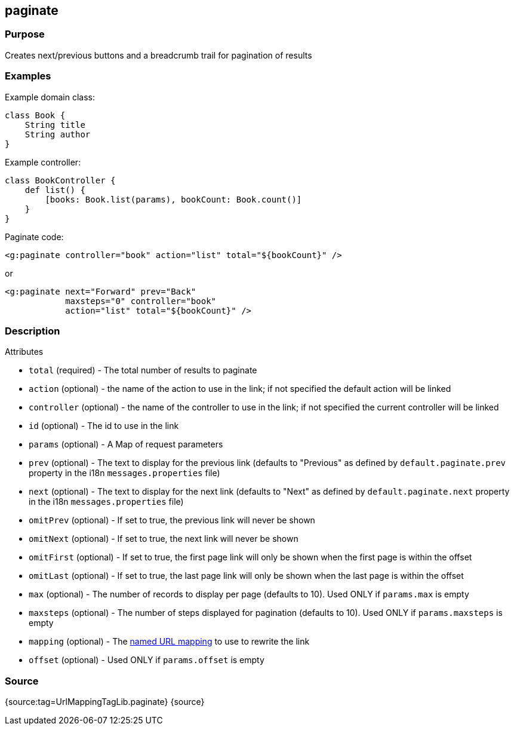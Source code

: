 
== paginate



=== Purpose


Creates next/previous buttons and a breadcrumb trail for pagination of results


=== Examples


Example domain class:

[source,groovy]
----
class Book {
    String title
    String author
}
----

Example controller:

[source,groovy]
----
class BookController {
    def list() {
        [books: Book.list(params), bookCount: Book.count()]
    }
}
----

Paginate code:

[source,xml]
----
<g:paginate controller="book" action="list" total="${bookCount}" />
----

or

[source,xml]
----
<g:paginate next="Forward" prev="Back"
            maxsteps="0" controller="book"
            action="list" total="${bookCount}" />
----


=== Description


Attributes

* `total` (required) - The total number of results to paginate
* `action` (optional) - the name of the action to use in the link; if not specified the default action will be linked
* `controller` (optional) - the name of the controller to use in the link; if not specified the current controller will be linked
* `id` (optional) - The id to use in the link
* `params` (optional) - A Map of request parameters
* `prev` (optional) - The text to display for the previous link (defaults to "Previous" as defined by `default.paginate.prev` property in the i18n `messages.properties` file)
* `next` (optional) - The text to display for the next link (defaults to "Next" as defined by `default.paginate.next` property in the i18n `messages.properties` file)
* `omitPrev` (optional) - If set to true, the previous link will never be shown
* `omitNext` (optional) -  If set to true, the next link will never be shown
* `omitFirst` (optional) -  If set to true, the first page link will only be shown when the first page is within the offset
* `omitLast` (optional) -  If set to true, the last page link will only be shown when the last page is within the offset
* `max` (optional) - The number of records to display per page (defaults to 10). Used ONLY if `params.max` is empty
* `maxsteps` (optional) - The number of steps displayed for pagination (defaults to 10). Used ONLY if `params.maxsteps` is empty
* `mapping` (optional) - The <<namedMappings,named URL mapping>> to use to rewrite the link
* `offset` (optional) - Used ONLY if `params.offset` is empty


=== Source


{source:tag=UrlMappingTagLib.paginate}
{source}
